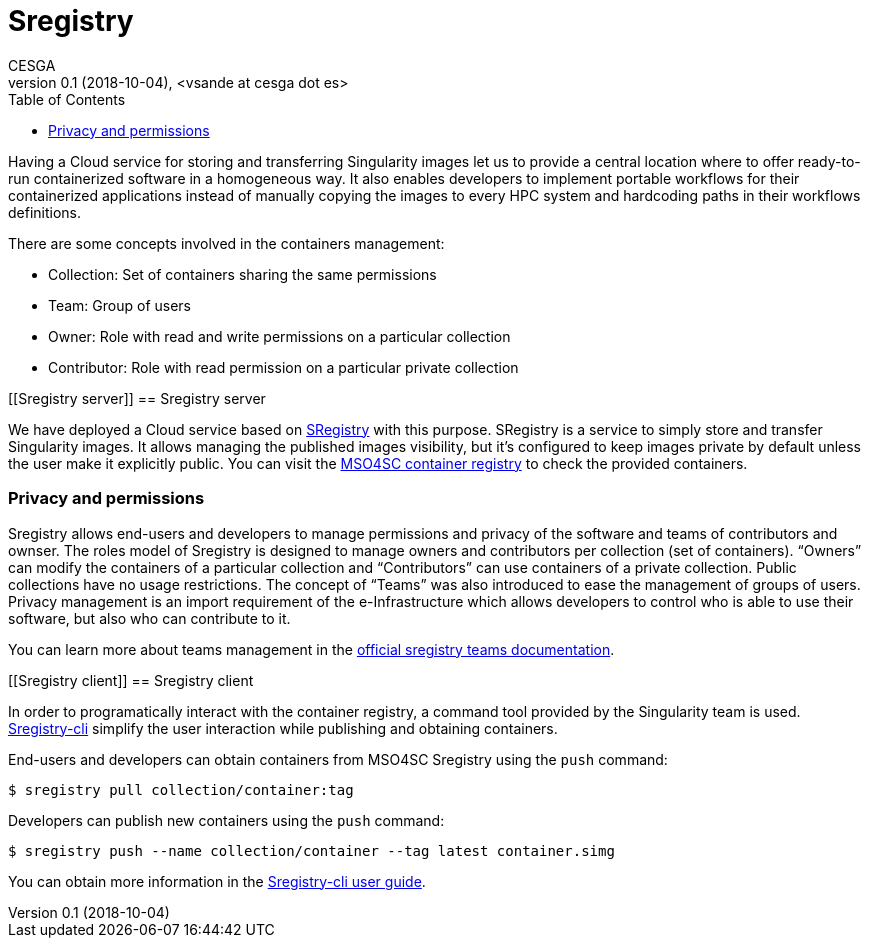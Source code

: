 = Sregistry
CESGA
v0.1 (2018-10-04), <vsande at cesga dot es>
:toc:

Having a Cloud service for storing and transferring Singularity images let us to provide a central location where to offer ready-to-run containerized software in a homogeneous way. It also enables developers to implement portable workflows for their containerized applications instead of manually copying the images to every HPC system and hardcoding paths in their workflows definitions.

There are some concepts involved in the containers management:

 - Collection:  Set of containers sharing the same permissions
 - Team: Group of users
 - Owner: Role with read and write permissions on a particular collection
 - Contributor: Role with read permission on a particular private collection

[[Sregistry server]]
== Sregistry server

We have deployed a Cloud service based on https://singularityhub.github.io/sregistry/[SRegistry] with this purpose. SRegistry is a service to simply store and transfer Singularity images. It allows managing the published images visibility, but it’s configured to keep images private by default unless the user make it explicitly public. You can visit the https://sregistry.srv.cesga.es/[MSO4SC container registry] to check the provided containers.

=== Privacy and permissions

Sregistry allows end-users and developers to manage permissions and privacy of the software and teams of contributors and ownser. The roles model of Sregistry is designed to manage owners and contributors per collection (set of containers). “Owners” can modify the containers of a particular collection and “Contributors” can use containers of a private collection. Public collections have no usage restrictions. The concept of “Teams” was also introduced to ease the management of groups of users. Privacy management is an import requirement of the e-Infrastructure which allows developers to control who is able to use their software, but also who can contribute to it.

You can learn more about teams management in the https://singularityhub.github.io/sregistry/setup-teams[official sregistry teams documentation].

[[Sregistry client]]
== Sregistry client

In order to programatically interact with the container registry, a command tool provided by the Singularity team is used. https://singularityhub.github.io/sregistry-cli/[Sregistry-cli] simplify the user interaction while publishing and obtaining containers. 

End-users and developers can obtain containers from MSO4SC Sregistry using the `push` command:

----
$ sregistry pull collection/container:tag
----

Developers can publish new containers using the `push` command:

----
$ sregistry push --name collection/container --tag latest container.simg
----

You can obtain more information in the https://singularityhub.github.io/sregistry-cli/getting-started#user-guide[Sregistry-cli user guide].




